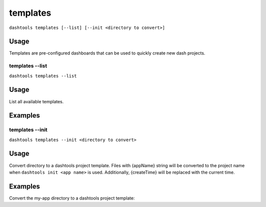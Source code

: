 =======
templates
=======

``dashtools templates [--list] [--init <directory to convert>]``


Usage
-----

Templates are pre-configured dashboards that can be used to quickly create new dash projects.


templates --list
===============

``dashtools templates --list``

Usage
-----

List all available templates.


Examples
--------

.. code-block:: bash
    dashtools templates --list

templates --init
===============

``dashtools templates --init <directory to convert>``

Usage
-----

Convert directory to a dashtools project template. Files with {appName} string will be converted to the project name when ``dashtools init <app name>`` is used. Additionally, {createTime} will be replaced with the current time.

Examples
--------

Convert the my-app directory to a dashtools project template:

.. code-block:: bash
    dashtools templates --init my-app

